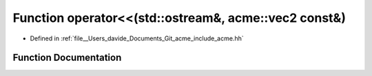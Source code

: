 .. _exhale_function_acme_8hh_1aa45f79657dc7b18d6ee500d859b12ebb:

Function operator<<(std::ostream&, acme::vec2 const&)
=====================================================

- Defined in :ref:`file__Users_davide_Documents_Git_acme_include_acme.hh`


Function Documentation
----------------------


.. doxygenfunction:: operator<<(std::ostream&, acme::vec2 const&)
